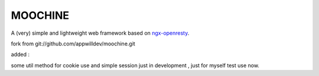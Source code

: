 .. MOCHINE README

MOOCHINE
=================

A (very) simple and lightweight web framework based on
`ngx-openresty <http://openresty.org/>`_.

fork from  git://github.com/appwilldev/moochine.git

added :

some util method for cookie use and simple session just in development , just for myself test use now.




